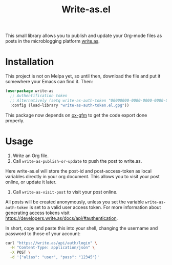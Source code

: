 #+TITLE: Write-as.el

This small library allows you to publish and update your Org-mode files as posts in the microblogging platform [[https://write.as][write.as]].

* Installation

This project is not on Melpa yet, so until then, download the file and put it somewhere your Emacs can find it. Then:

#+BEGIN_SRC emacs-lisp
(use-package write-as
  ;; Authentification token
  ;; Alternatively (setq write-as-auth-token "00000000-0000-0000-0000-000000000000")
  :config (load-library "write-as-auth-token.el.gpg"))
#+END_SRC

This package now depends on [[https://github.com/larstvei/ox-gfm][ox-gfm]] to get the code export done properly.
* Usage

1. Write an Org file.
2. Call =write-as-publish-or-update= to push the post to write.as.
Here write-as.el will store the post-id and post-access-token as local variables directly in your org document. This allows you to visit your post online, or update it later.
3. Call =write-as-visit-post= to visit your post online.

All posts will be created anonymously, unless you set the variable =write-as-auth-token= is set to a valid user access token. 
For more information about generating access tokens visit https://developers.write.as/docs/api/#authentication.

In short, copy and paste this into your shell, changing the username and password to those of your account:

#+BEGIN_SRC sh
curl "https://write.as/api/auth/login" \
  -H "Content-Type: application/json" \
  -X POST \
  -d '{"alias": "user", "pass": "12345"}'
#+END_SRC

